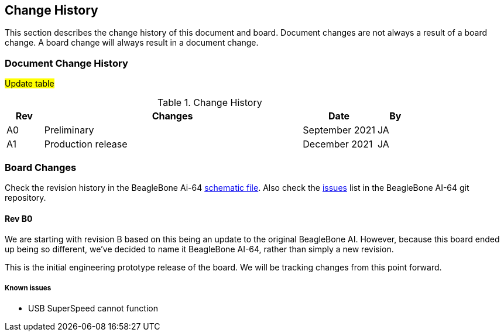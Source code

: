 [[change-history]]
== Change History

This section describes the change history of this document and board.
Document changes are not always a result of a board change. A board
change will always result in a document change.

[[document-change-history]]
=== Document Change History

#Update table#

.Change History
[[change-history-table, Change History]]
[cols="1,7,2,1",options="header",]
|=======================================================================
|*Rev* |*Changes* |*Date* |*By*
|A0 |Preliminary |September 2021|JA
|A1 |Production release |December 2021 |JA
|=======================================================================

[[board-changes]]
=== Board Changes

Check the revision history in the BeagleBone Ai-64  
https://git.beagleboard.org/beagleboard/beaglebone-ai-64/-/blob/master/BeagleBone%20AI%20-64_SCH_V1.02_211119.pdf[schematic file].
Also check the https://git.beagleboard.org/beagleboard/beaglebone-ai-64/-/issues[issues] list in the BeagleBone AI-64 git repository.

[[rev-A0]]
==== Rev B0

We are starting with revision B based on this being an update to the original BeagleBone AI. However, because this board ended up being so different, we've decided to name it BeagleBone AI-64, rather than simply a new revision.

This is the initial engineering prototype release of the board. We will be tracking
changes from this point forward.

===== Known issues
* USB SuperSpeed cannot function